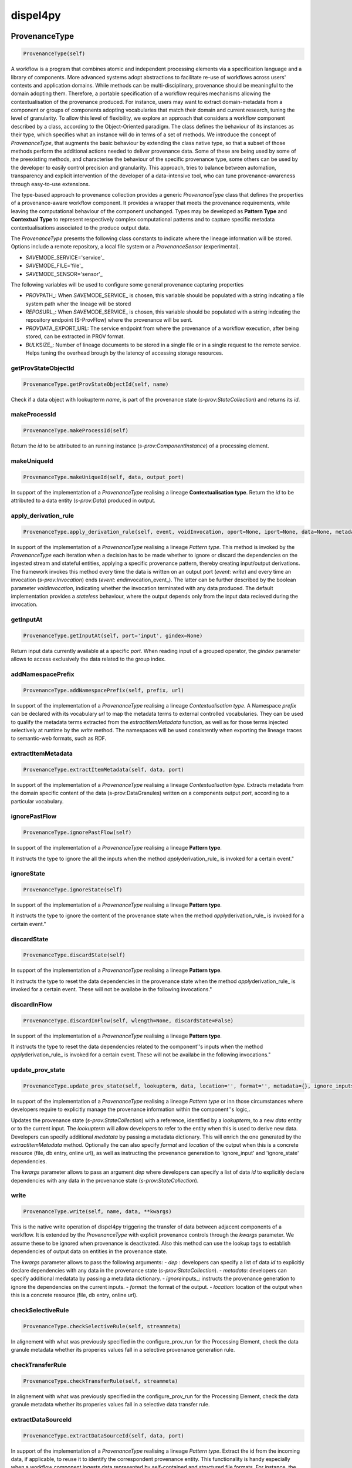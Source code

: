 dispel4py
=========

ProvenanceType
--------------

.. code:: python

    ProvenanceType(self)

A workflow is a program that combines atomic and independent processing
elements via a specification language and a library of components. More
advanced systems adopt abstractions to facilitate re-use of workflows
across users' contexts and application domains. While methods can be
multi-disciplinary, provenance should be meaningful to the domain
adopting them. Therefore, a portable specification of a workflow
requires mechanisms allowing the contextualisation of the provenance
produced. For instance, users may want to extract domain-metadata from a
component or groups of components adopting vocabularies that match their
domain and current research, tuning the level of granularity. To allow
this level of flexibility, we explore an approach that considers a
workflow component described by a class, according to the
Object-Oriented paradigm. The class defines the behaviour of its
instances as their type, which specifies what an instance will do in
terms of a set of methods. We introduce the concept of *ProvenanceType*,
that augments the basic behaviour by extending the class native type, so
that a subset of those methods perform the additional actions needed to
deliver provenance data. Some of these are being used by some of the
preexisting methods, and characterise the behaviour of the specific
provenance type, some others can be used by the developer to easily
control precision and granularity. This approach, tries to balance
between automation, transparency and explicit intervention of the
developer of a data-intensive tool, who can tune provenance-awareness
through easy-to-use extensions.

The type-based approach to provenance collection provides a generic
*ProvenanceType* class that defines the properties of a provenance-aware
workflow component. It provides a wrapper that meets the provenance
requirements, while leaving the computational behaviour of the component
unchanged. Types may be developed as **Pattern Type** and **Contextual
Type** to represent respectively complex computational patterns and to
capture specific metadata contextualisations associated to the produce
output data.

The *ProvenanceType* presents the following class constants to indicate
where the lineage information will be stored. Options include a remote
repository, a local file system or a *ProvenanceSensor* (experimental).

-  *SAVE*\ MODE\_SERVICE='service'\_
-  *SAVE*\ MODE\_FILE='file'\_
-  *SAVE*\ MODE\_SENSOR='sensor'\_

The following variables will be used to configure some general
provenance capturing properties

-  *PROV*\ PATH\_: When *SAVE*\ MODE\_SERVICE\_ is chosen, this variable
   should be populated with a string indcating a file system path wher
   the lineage will be stored
-  *REPOS*\ URL\_: When *SAVE*\ MODE\_SERVICE\_ is chosen, this variable
   should be populated with a string indcating the repository endpoint
   (S-ProvFlow) where the provenance will be sent.
-  *PROV*\ DATA\_EXPORT\_URL: The service endpoint from where the
   provenance of a workflow execution, after being stored, can be
   extracted in PROV format.
-  *BULK*\ SIZE\_: Number of lineage documents to be stored in a single
   file or in a single request to the remote service. Helps tuning the
   overhead brough by the latency of accessing storage resources.

getProvStateObjectId
~~~~~~~~~~~~~~~~~~~~

.. code:: python

    ProvenanceType.getProvStateObjectId(self, name)

Check if a data object with lookupterm *name*, is part of the provenance
state (*s-prov:StateCollection*) and returns its *id*.

makeProcessId
~~~~~~~~~~~~~

.. code:: python

    ProvenanceType.makeProcessId(self)

Return the *id* to be attributed to an running instance
(*s-prov:ComponentInstance*) of a processing element.

makeUniqueId
~~~~~~~~~~~~

.. code:: python

    ProvenanceType.makeUniqueId(self, data, output_port)

In support of the implementation of a *ProvenanceType* realising a
lineage **Contextualisation type**. Return the *id* to be attributed to
a data entity (*s-prov:Data*) produced in output.

apply\_derivation\_rule
~~~~~~~~~~~~~~~~~~~~~~~

.. code:: python

    ProvenanceType.apply_derivation_rule(self, event, voidInvocation, oport=None, iport=None, data=None, metadata=None)

In support of the implementation of a *ProvenanceType* realising a
lineage *Pattern type*. This method is invoked by the *ProvenanceType*
each iteration when a decision has to be made whether to ignore or
discard the dependencies on the ingested stream and stateful entities,
applying a specific provenance pattern, thereby creating input/output
derivations. The framework invokes this method every time the data is
written on an output port (*event*: *write*) and every time an
invocation (*s-prov:Invocation*) ends (*event*:
*end*\ invocation\_event\_). The latter can be further described by the
boolean parameter *voidInvocation*, indicating whether the invocation
terminated with any data produced. The default implementation provides a
*stateless* behaviour, where the output depends only from the input data
recieved during the invocation.

getInputAt
~~~~~~~~~~

.. code:: python

    ProvenanceType.getInputAt(self, port='input', gindex=None)

Return input data currently available at a specific *port*. When reading
input of a grouped operator, the *gindex* parameter allows to access
exclusively the data related to the group index.

addNamespacePrefix
~~~~~~~~~~~~~~~~~~

.. code:: python

    ProvenanceType.addNamespacePrefix(self, prefix, url)

In support of the implementation of a *ProvenanceType* realising a
lineage *Contextualisation type*. A Namespace *prefix* can be declared
with its vocabulary *url* to map the metadata terms to external
controlled vocabularies. They can be used to qualify the metadata terms
extracted from the *extractItemMetadata* function, as well as for those
terms injected selectively at runtime by the *write* method. The
namespaces will be used consistently when exporting the lineage traces
to semantic-web formats, such as RDF.

extractItemMetadata
~~~~~~~~~~~~~~~~~~~

.. code:: python

    ProvenanceType.extractItemMetadata(self, data, port)

In support of the implementation of a *ProvenanceType* realising a
lineage *Contextualisation type*. Extracts metadata from the domain
specific content of the data (s-prov:DataGranules) written on a
components output *port*, according to a particular vocabulary.

ignorePastFlow
~~~~~~~~~~~~~~

.. code:: python

    ProvenanceType.ignorePastFlow(self)

In support of the implementation of a *ProvenanceType* realising a
lineage **Pattern type**.

It instructs the type to ignore the all the inputs when the method
*apply*\ derivation\_rule\_ is invoked for a certain event."

ignoreState
~~~~~~~~~~~

.. code:: python

    ProvenanceType.ignoreState(self)

In support of the implementation of a *ProvenanceType* realising a
lineage **Pattern type**.

It instructs the type to ignore the content of the provenance state when
the method *apply*\ derivation\_rule\_ is invoked for a certain event."

discardState
~~~~~~~~~~~~

.. code:: python

    ProvenanceType.discardState(self)

In support of the implementation of a *ProvenanceType* realising a
lineage **Pattern type**.

It instructs the type to reset the data dependencies in the provenance
state when the method *apply*\ derivation\_rule\_ is invoked for a
certain event. These will not be availabe in the following invocations."

discardInFlow
~~~~~~~~~~~~~

.. code:: python

    ProvenanceType.discardInFlow(self, wlength=None, discardState=False)

In support of the implementation of a *ProvenanceType* realising a
lineage **Pattern type**.

It instructs the type to reset the data dependencies related to the
component''s inputs when the method *apply*\ derivation\_rule\_ is
invoked for a certain event. These will not be availabe in the following
invocations."

update\_prov\_state
~~~~~~~~~~~~~~~~~~~

.. code:: python

    ProvenanceType.update_prov_state(self, lookupterm, data, location='', format='', metadata={}, ignore_inputs=False, ignore_state=True, **kwargs)

In support of the implementation of a *ProvenanceType* realising a
lineage *Pattern type* or inn those circumstances where developers
require to explicitly manage the provenance information within the
component''s logic,.

Updates the provenance state (*s-prov:StateCollection*) with a
reference, identified by a *lookupterm*, to a new *data* entity or to
the current input. The *lookupterm* will allow developers to refer to
the entity when this is used to derive new data. Developers can specify
additional *medatata* by passing a metadata dictionary. This will enrich
the one generated by the *extractItemMetadata* method. Optionally the
can also specify *format* and *location* of the output when this is a
concrete resource (file, db entry, online url), as well as instructing
the provenance generation to 'ignore\_input' and 'ignore\_state'
dependencies.

The *kwargs* parameter allows to pass an argument *dep* where developers
can specify a list of data *id* to explicitly declare dependencies with
any data in the provenance state (*s-prov:StateCollection*).

write
~~~~~

.. code:: python

    ProvenanceType.write(self, name, data, **kwargs)

This is the native write operation of dispel4py triggering the transfer
of data between adjacent components of a workflow. It is extended by the
*ProvenanceType* with explicit provenance controls through the *kwargs*
parameter. We assume these to be ignored when provenance is deactivated.
Also this method can use the lookup tags to establish dependencies of
output data on entities in the provenance state.

The *kwargs* parameter allows to pass the following arguments: - *dep* :
developers can specify a list of data *id* to explicitly declare
dependencies with any data in the provenance state
(*s-prov:StateCollection*). - *metadata*: developers can specify
additional medatata by passing a metadata dictionary. -
*ignore*\ inputs\_: instructs the provenance generation to ignore the
dependencies on the current inputs. - *format*: the format of the
output. - *location*: location of the output when this is a concrete
resource (file, db entry, online url).

checkSelectiveRule
~~~~~~~~~~~~~~~~~~

.. code:: python

    ProvenanceType.checkSelectiveRule(self, streammeta)

In alignement with what was previously specified in the
configure\_prov\_run for the Processing Element, check the data granule
metadata whether its properies values fall in a selective provenance
generation rule.

checkTransferRule
~~~~~~~~~~~~~~~~~

.. code:: python

    ProvenanceType.checkTransferRule(self, streammeta)

In alignement with what was previously specified in the
configure\_prov\_run for the Processing Element, check the data granule
metadata whether its properies values fall in a selective data transfer
rule.

extractDataSourceId
~~~~~~~~~~~~~~~~~~~

.. code:: python

    ProvenanceType.extractDataSourceId(self, data, port)

In support of the implementation of a *ProvenanceType* realising a
lineage *Pattern type*. Extract the id from the incoming data, if
applicable, to reuse it to identify the correspondent provenance entity.
This functionality is handy especially when a workflow component ingests
data represented by self-contained and structured file formats. For
instance, the NetCDF attributes Convention includes in its internal
metadata an id that can be reused to ensure the linkage and therefore
the consistent continuation of provenance tracesbetween workflow
executions that generate and use the same data.

AccumulateFlow
--------------

.. code:: python

    AccumulateFlow(self)

A *Pattern type* for a Processing Element (*s-prov:Component*) whose
output depends on a sequence of input data; e.g. computation of periodic
average.

Nby1Flow
--------

.. code:: python

    Nby1Flow(self)

A *Pattern type* for a Processing Element (*s-prov:Component*) whose
output depends on the data received on all its input ports in lock-step;
e.g. combined analysis of multiple variables.

SlideFlow
---------

.. code:: python

    SlideFlow(self)

A *Pattern type* for a Processing Element (*s-prov:Component*) whose
output depends on computations over sliding windows; e.g. computation of
rolling sums.

ASTGrouped
----------

.. code:: python

    ASTGrouped(self)

A *Pattern type* for a Processing Element (*s-prov:Component*) that
manages a stateful operator with grouping rules; e.g. a component that
produces a correlation matrix with the incoming coefficients associated
with the same sampling-iteration index

SingleInvocationFlow
--------------------

.. code:: python

    SingleInvocationFlow(self)

A *Pattern type* for a Processing Element (*s-prov:Component*) that
presents stateless input output dependencies; e.g. the Processing
Element of a simple I/O pipeline.

AccumulateStateTrace
--------------------

.. code:: python

    AccumulateStateTrace(self)

A *Pattern type* for a Processing Element (*s-prov:Component*) that
keeps track of the updates on intermediate results written to the output
after a sequence of inputs; e.g. traceable approximation of frequency
counts or of periodic averages.

IntermediateStatefulOut
-----------------------

.. code:: python

    IntermediateStatefulOut(self)

A *Pattern type* for a Processing Element (*s-prov:Component*) stateful
component which produces distinct but interdependent output; e.g.
detection of events over periodic observations or any component that
reuses the data just written to generate a new product

ForceStateless
--------------

.. code:: python

    ForceStateless(self)

A *Pattern type* for a Processing Element (*s-prov:Component*). It
considers the outputs of the component dependent only on the current
input data, regardless from any explicit state update; e.g. the user
wants to reduce the amount of lineage produced by a component that
presents inline calls to the *update*\ prov\_state\_, accepting less
accuracy.

get\_source
-----------

.. code:: python

    get_source(object, spacing=10, collapse=1)

Print methods and doc strings.

Takes module, class, list, dictionary, or string. ##
configure\_prov\_run

.. code:: python

    configure_prov_run(graph, provRecorderClass=None, provImpClass=<class 'dispel4py.provenance_doc.ProvenanceType'>, input=None, username=None, workflowId=None, description=None, system_id=None, workflowName=None, workflowType=None, w3c_prov=False, runId=None, componentsType=None, clustersRecorders={}, feedbackPEs=[], save_mode='file', sel_rules={}, transfer_rules={}, update=False)

To enable the user of a data-intensive application to configure the
attribution of types, selectivity controls and activation of advanced
exploitation mechanisms, we introduce the concept of provenance
configuration. With the configuration users can specify a number of
properties, such as attribution, provenance types, clusters, sensors,
selectivity rules, etc. The configuration is used at the time of the
initialisation of the workflow to prepare its provenance-aware
execution. We consider that a chosen configuration may be influenced by
personal and community preferences, as well as by rules introduced by
institutional policies. For instance, a Research Infrastructure (RI) may
indicate best practices to reproduce and describe the operations
performed by the users exploiting its facilities, or even impose
requirements which may turn into quality assessment metrics. This could
require to choose among a set of contextualisation types, in order to
adhere to the infrastructure's metadata portfolio. Thus, a provenance
configuration profile play in favour of more generality, encouraging the
implementation and the re-use of fundamental methods across disciplines.

With this method, the users of the workflow provide general provenance
information on the attribution of the run, such as *username*, *runId*
(execution id), *description*, *workflowName*, and its semantic
characterisation *workflowType*. It allows users to indicate which
provenance types to apply to each component and the belonging conceptual
provenance cluster. Moreover, users can also choose where to store the
lineage (*save*\ mode\_), locally in the file system or in a remote
service or database. Lineage storage operations can be performed in
bulk, with different impacts on the overall overhead and on the
experienced rapidity of access to the lineage information.

-  **Selectivity and Transfer rules**: By declaratively indicating a set
   of Selectivity and Transfer rules for every component
   (*sel*\ rules\_, *transfer*\ rules\_), users can respectively
   activate the collection of the provenance for particular Data
   elements or trigger transfer operations of the data to external
   locations. The approach takes advantage of the contextualisation
   possibilities offered by the provenance *Contextualisation types*.
   The rules consist of comparison expressions formulated in JSON that
   indicate the boundary values for a specific metadata term. Such
   representation is inspired by the query language and selectors
   adopted by a popular document store, MongoDB.

Example, a Processing Element *CorrCoef* that produces lineage
information only when the *rho* value is greater than 0:

.. code:: python

        { "CorrCoef": {
            "rules": {
                "rho": {
                    "$gt": 0
        }}}}

ProvenanceSimpleFunctionPE
--------------------------

.. code:: python

    ProvenanceSimpleFunctionPE(self, *args, **kwargs)

A *Pattern type* for the native *SimpleFunctionPE* of dispel4py

ProvenanceIterativePE
---------------------

.. code:: python

    ProvenanceIterativePE(self, *args, **kwargs)

A *Pattern type* for the native *IterativePE* Element of dispel4py
